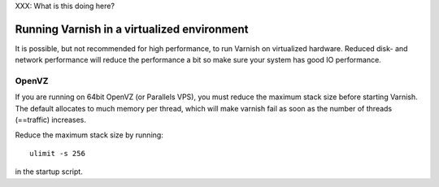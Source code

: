 
XXX: What is this doing here?

Running Varnish in a virtualized environment
--------------------------------------------

It is possible, but not recommended for high performance, to run
Varnish on virtualized hardware. Reduced disk- and network performance
will reduce the performance a bit so make sure your system has good IO
performance.

OpenVZ
~~~~~~

If you are running on 64bit OpenVZ (or Parallels VPS), you must reduce
the maximum stack size before starting Varnish. The default allocates
to much memory per thread, which will make varnish fail as soon as the
number of threads (==traffic) increases.

Reduce the maximum stack size by running::

    ulimit -s 256

in the startup script.

